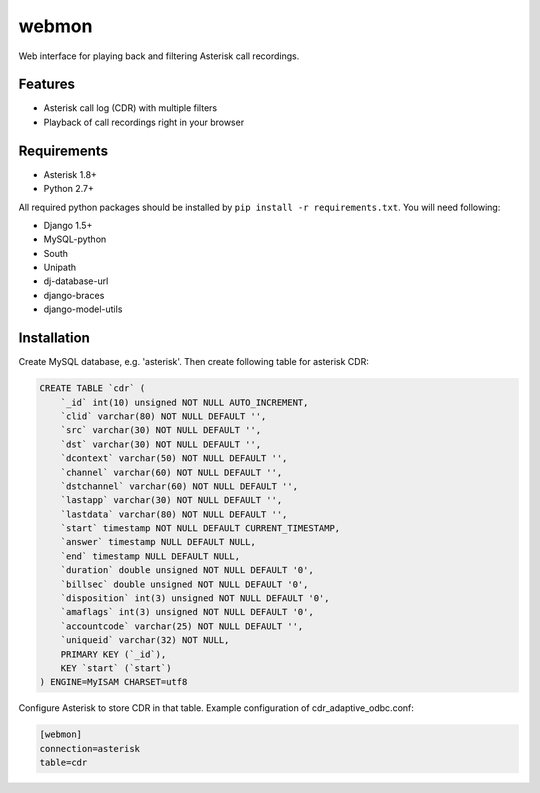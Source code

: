 ======
webmon
======

Web interface for playing back and filtering Asterisk call recordings.

Features
========

* Asterisk call log (CDR) with multiple filters
* Playback of call recordings right in your browser

Requirements
=============

* Asterisk 1.8+
* Python 2.7+

All required python packages should be installed by ``pip install -r requirements.txt``. You will need following:

* Django 1.5+
* MySQL-python
* South
* Unipath
* dj-database-url
* django-braces
* django-model-utils


Installation
============

Create MySQL database, e.g. 'asterisk'. Then create following table for asterisk CDR:

.. code-block:: sql

    CREATE TABLE `cdr` (
        `_id` int(10) unsigned NOT NULL AUTO_INCREMENT,
        `clid` varchar(80) NOT NULL DEFAULT '',
        `src` varchar(30) NOT NULL DEFAULT '',
        `dst` varchar(30) NOT NULL DEFAULT '',
        `dcontext` varchar(50) NOT NULL DEFAULT '',
        `channel` varchar(60) NOT NULL DEFAULT '',
        `dstchannel` varchar(60) NOT NULL DEFAULT '',
        `lastapp` varchar(30) NOT NULL DEFAULT '',
        `lastdata` varchar(80) NOT NULL DEFAULT '',
        `start` timestamp NOT NULL DEFAULT CURRENT_TIMESTAMP,
        `answer` timestamp NULL DEFAULT NULL,
        `end` timestamp NULL DEFAULT NULL,
        `duration` double unsigned NOT NULL DEFAULT '0',
        `billsec` double unsigned NOT NULL DEFAULT '0',
        `disposition` int(3) unsigned NOT NULL DEFAULT '0',
        `amaflags` int(3) unsigned NOT NULL DEFAULT '0',
        `accountcode` varchar(25) NOT NULL DEFAULT '',
        `uniqueid` varchar(32) NOT NULL,
        PRIMARY KEY (`_id`),
        KEY `start` (`start`)
    ) ENGINE=MyISAM CHARSET=utf8

Configure Asterisk to store CDR in that table. Example configuration of cdr_adaptive_odbc.conf:

.. code-block:: ini

    [webmon]
    connection=asterisk
    table=cdr


